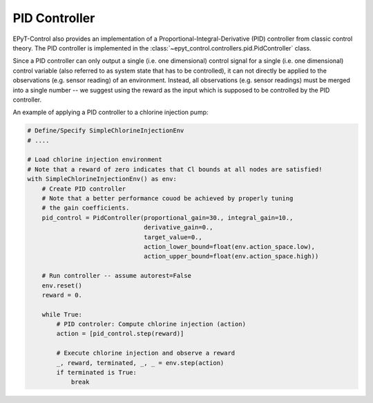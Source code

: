 .. _tut.pid_controller:

**************
PID Controller
**************

EPyT-Control also provides an implementation of a Proportional-Integral-Derivative (PID) controller
from classic control theory.
The PID controller is implemented in the
:class:`~epyt_control.controllers.pid.PidController` class.

Since a PID controller can only output a single (i.e. one dimensional) control signal
for a single (i.e. one dimensional) control variable (also referred to as system state
that has to be controlled), it can not directly be applied to the observations
(e.g. sensor reading) of an environment. Instead, all observations (e.g. sensor readings) must be
merged into a single number -- we suggest using the reward
as the input which is supposed to be controlled by the PID controller.

An example of applying a PID controller to a chlorine injection pump:

.. code-block:: python

    # Define/Specify SimpleChlorineInjectionEnv
    # ....

    # Load chlorine injection environment
    # Note that a reward of zero indicates that Cl bounds at all nodes are satisfied!
    with SimpleChlorineInjectionEnv() as env:
        # Create PID controller
        # Note that a better performance couod be achieved by properly tuning
        # the gain coefficients.
        pid_control = PidController(proportional_gain=30., integral_gain=10.,
                                    derivative_gain=0.,
                                    target_value=0.,
                                    action_lower_bound=float(env.action_space.low),
                                    action_upper_bound=float(env.action_space.high))
        
        # Run controller -- assume autorest=False
        env.reset()
        reward = 0.

        while True:
            # PID controler: Compute chlorine injection (action)
            action = [pid_control.step(reward)]

            # Execute chlorine injection and observe a reward
            _, reward, terminated, _, _ = env.step(action)
            if terminated is True:
                break
